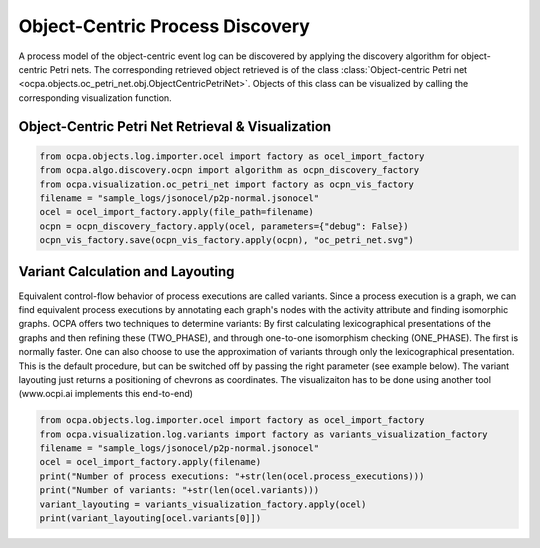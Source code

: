 Object-Centric Process Discovery
###############
A process model of the object-centric event log can be discovered by applying the discovery algorithm for object-centric Petri nets.
The corresponding retrieved object retrieved is of the class :class:`Object-centric Petri net <ocpa.objects.oc_petri_net.obj.ObjectCentricPetriNet>`.
Objects of this class can be visualized by calling the corresponding visualization function.

Object-Centric Petri Net Retrieval & Visualization
______________________________________

.. code-block:: python

    from ocpa.objects.log.importer.ocel import factory as ocel_import_factory
    from ocpa.algo.discovery.ocpn import algorithm as ocpn_discovery_factory
    from ocpa.visualization.oc_petri_net import factory as ocpn_vis_factory
    filename = "sample_logs/jsonocel/p2p-normal.jsonocel"
    ocel = ocel_import_factory.apply(file_path=filename)
    ocpn = ocpn_discovery_factory.apply(ocel, parameters={"debug": False})
    ocpn_vis_factory.save(ocpn_vis_factory.apply(ocpn), "oc_petri_net.svg")

Variant Calculation and Layouting
______________________________________
Equivalent control-flow behavior of process executions are called variants. Since a process execution is a graph, we can find equivalent process executions by annotating each graph's nodes with the activity attribute and finding isomorphic graphs.
OCPA offers two techniques to determine variants: By first calculating lexicographical presentations of the graphs and then refining these (TWO_PHASE), and through one-to-one isomorphism checking (ONE_PHASE). The first is normally faster. One can also choose to
use the approximation of variants through only the lexicographical presentation. This is the default procedure, but can be switched off by passing the right parameter (see example below).
The variant layouting just returns a positioning of chevrons as coordinates. The visualizaiton has to be done using another tool (www.ocpi.ai implements this end-to-end)

.. code-block:: python

    from ocpa.objects.log.importer.ocel import factory as ocel_import_factory
    from ocpa.visualization.log.variants import factory as variants_visualization_factory
    filename = "sample_logs/jsonocel/p2p-normal.jsonocel"
    ocel = ocel_import_factory.apply(filename)
    print("Number of process executions: "+str(len(ocel.process_executions)))
    print("Number of variants: "+str(len(ocel.variants)))
    variant_layouting = variants_visualization_factory.apply(ocel)
    print(variant_layouting[ocel.variants[0]])
